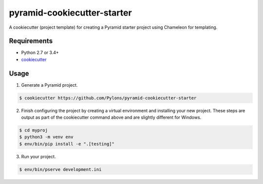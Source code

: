 ============================
pyramid-cookiecutter-starter
============================

.. image:: https://travis-ci.org/Pylons/pyramid-cookiecutter-starter.png?branch=master
        :target: https://travis-ci.org/Pylons/pyramid-cookiecutter-starter
        :alt: Master Travis CI Status

A cookiecutter (project template) for creating a Pyramid starter project using
Chameleon for templating.

Requirements
------------

* Python 2.7 or 3.4+
* `cookiecutter <https://cookiecutter.readthedocs.io/en/latest/installation.html>`_

Usage
-----

1. Generate a Pyramid project.

.. code-block:: bash

    $ cookiecutter https://github.com/Pylons/pyramid-cookiecutter-starter

2. Finish configuring the project by creating a virtual environment and
   installing your new project. These steps are output as part of the
   cookiecutter command above and are slightly different for Windows.

.. code-block:: bash

    $ cd myproj
    $ python3 -m venv env
    $ env/bin/pip install -e ".[testing]"

3. Run your project.

.. code-block:: bash

    $ env/bin/pserve development.ini
